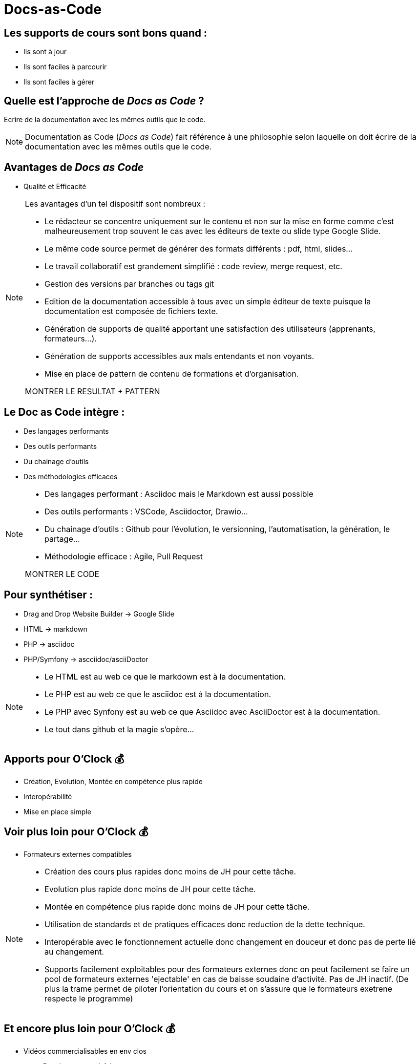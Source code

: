 = Docs-as-Code


== Les supports de cours sont bons quand :

* Ils sont à jour
* Ils sont faciles à parcourir
* Ils sont faciles à gérer

== Quelle est l'approche de _Docs as Code_ ?

Ecrire de la documentation avec les mêmes outils que le code.

[NOTE.speaker]
--
Documentation as Code (_Docs as Code_) fait référence à une philosophie selon laquelle on doit écrire de la documentation avec les mêmes outils que le code.
--

== Avantages de _Docs as Code_
[%step]

* Qualité et Efficacité

[NOTE.speaker]
--
Les avantages d’un tel dispositif sont nombreux :

* Le rédacteur se concentre uniquement sur le contenu et non sur la mise en forme comme c’est malheureusement trop souvent le cas avec les éditeurs de texte ou slide type Google Slide.

* Le même code source permet de générer des formats différents : pdf, html, slides...

* Le travail collaboratif est grandement simplifié : code review, merge request, etc.

* Gestion des versions par branches ou tags git

* Edition de la documentation accessible à tous avec un simple éditeur de texte puisque la documentation est composée de fichiers texte.

* Génération de supports de qualité apportant une satisfaction des utilisateurs (apprenants, formateurs...).

* Génération de supports accessibles aux mals entendants et non voyants. 

* Mise en place de pattern de contenu de formations et d'organisation.

MONTRER LE RESULTAT + PATTERN
--

== Le Doc as Code intègre :

* Des langages performants
* Des outils performants
* Du chainage d'outils
* Des méthodologies efficaces

[NOTE.speaker]
--
* Des langages performant : Asciidoc mais le Markdown est aussi possible
* Des outils performants : VSCode, Asciidoctor, Drawio...
* Du chainage d'outils : Github pour l'évolution, le versionning, l'automatisation, la génération, le partage...
* Méthodologie efficace : Agile, Pull Request

MONTRER LE CODE
--

== Pour synthétiser :

[%step]
* Drag and Drop Website Builder -> Google Slide
* HTML -> markdown
* PHP -> asciidoc
* PHP/Symfony -> ascciidoc/asciiDoctor

[NOTE.speaker]
--
* Le HTML est au web ce que le markdown est à la documentation.
* Le PHP est au web ce que le asciidoc est à la documentation.
* Le PHP avec Synfony est au web ce que Asciidoc avec AsciiDoctor est à la documentation.
* Le tout dans github et la magie s'opère...
--

== Apports pour O'Clock 💰
 
 * Création, Evolution, Montée en compétence plus rapide
 * Interopérabilité
 * Mise en place simple


== Voir plus loin pour O'Clock 💰

 * Formateurs externes compatibles 

[NOTE.speaker]
--
* Création des cours plus rapides donc moins de JH pour cette tâche.
* Evolution plus rapide donc moins de JH pour cette tâche.
* Montée en compétence plus rapide donc moins de JH pour cette tâche.
* Utilisation de standards et de pratiques efficaces donc reduction de la dette technique.
* Interopérable avec le fonctionnement actuelle donc changement en douceur et donc pas de perte lié au changement.
* Supports facilement exploitables pour des formateurs externes donc on peut facilement se faire un pool de formateurs externes 'ejectable' en cas de baisse soudaine d'activité. Pas de JH inactif. (De plus la trame permet de piloter l'orientation du cours et on s'assure que le formateurs exetrene respecte le programme)
--

== Et encore plus loin pour O'Clock 💰

[%step]
* Vidéos commercialisables en env clos
[%step]
  ** Pas de tournage à faire
  ** L'apprenant est en autonomie
  ** L'aprenant a accès à un tuteur
  ** L'apprenant rempli des Quizz
  ** L'apprenant est pris par un système de gamification

== Et toujours plus haut pour O'Clock 💰

 * Internationalisation simplifiée des supports 

== Documentation complète

 * https://docs.asciidoctor.org/asciidoc/latest/

== Logique d'organisation des cours

[%step]
* Saison
* Une saison contient des épisodes
* Un épisode contient des modules
* Un module contient des démonstrations

== Logique d'organisation d'un module

* Une module traite d'un sujet homogène
* Un module contient un sommaine
* Un concept doit être associé à
  * 1 slide théorie
  * 1 slide syntaxe
  * 1 slide démonstration
* Un module contient une conclusion
* Un module contient une slide objectif/niveau


